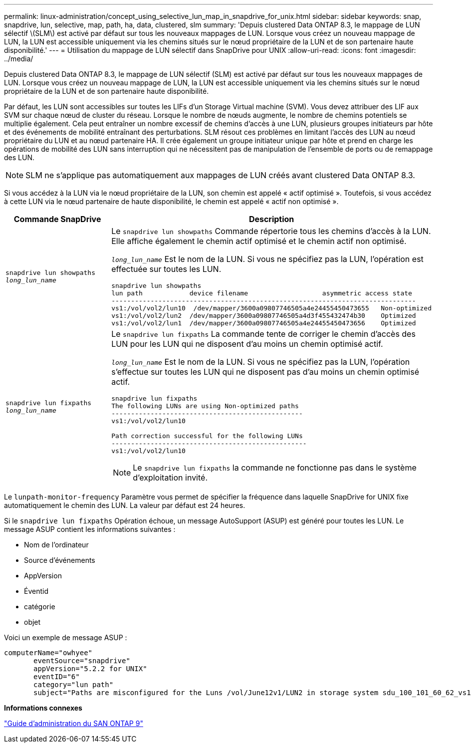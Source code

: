 ---
permalink: linux-administration/concept_using_selective_lun_map_in_snapdrive_for_unix.html 
sidebar: sidebar 
keywords: snap, snapdrive, lun, selective, map, path, ha, data, clustered, slm 
summary: 'Depuis clustered Data ONTAP 8.3, le mappage de LUN sélectif \(SLM\) est activé par défaut sur tous les nouveaux mappages de LUN. Lorsque vous créez un nouveau mappage de LUN, la LUN est accessible uniquement via les chemins situés sur le nœud propriétaire de la LUN et de son partenaire haute disponibilité.' 
---
= Utilisation du mappage de LUN sélectif dans SnapDrive pour UNIX
:allow-uri-read: 
:icons: font
:imagesdir: ../media/


[role="lead"]
Depuis clustered Data ONTAP 8.3, le mappage de LUN sélectif (SLM) est activé par défaut sur tous les nouveaux mappages de LUN. Lorsque vous créez un nouveau mappage de LUN, la LUN est accessible uniquement via les chemins situés sur le nœud propriétaire de la LUN et de son partenaire haute disponibilité.

Par défaut, les LUN sont accessibles sur toutes les LIFs d'un Storage Virtual machine (SVM). Vous devez attribuer des LIF aux SVM sur chaque nœud de cluster du réseau. Lorsque le nombre de nœuds augmente, le nombre de chemins potentiels se multiplie également. Cela peut entraîner un nombre excessif de chemins d'accès à une LUN, plusieurs groupes initiateurs par hôte et des événements de mobilité entraînant des perturbations. SLM résout ces problèmes en limitant l'accès des LUN au nœud propriétaire du LUN et au nœud partenaire HA. Il crée également un groupe initiateur unique par hôte et prend en charge les opérations de mobilité des LUN sans interruption qui ne nécessitent pas de manipulation de l'ensemble de ports ou de remappage des LUN.


NOTE: SLM ne s'applique pas automatiquement aux mappages de LUN créés avant clustered Data ONTAP 8.3.

Si vous accédez à la LUN via le nœud propriétaire de la LUN, son chemin est appelé « actif optimisé ». Toutefois, si vous accédez à cette LUN via le nœud partenaire de haute disponibilité, le chemin est appelé « actif non optimisé ».

|===
| Commande SnapDrive | Description 


 a| 
`snapdrive lun showpaths _long_lun_name_`
 a| 
Le `snapdrive lun showpaths` Commande répertorie tous les chemins d'accès à la LUN. Elle affiche également le chemin actif optimisé et le chemin actif non optimisé.

`_long_lun_name_` Est le nom de la LUN. Si vous ne spécifiez pas la LUN, l'opération est effectuée sur toutes les LUN.

[listing]
----
snapdrive lun showpaths
lun path            device filename                   asymmetric access state
------------------------------------------------------------------------------
vs1:/vol/vol2/lun10  /dev/mapper/3600a09807746505a4e24455450473655   Non-optimized
vs1:/vol/vol2/lun2  /dev/mapper/3600a09807746505a4d3f455432474b30    Optimized
vs1:/vol/vol2/lun1  /dev/mapper/3600a09807746505a4e24455450473656    Optimized
----


 a| 
`snapdrive lun fixpaths _long_lun_name_`
 a| 
Le `snapdrive lun fixpaths` La commande tente de corriger le chemin d'accès des LUN pour les LUN qui ne disposent d'au moins un chemin optimisé actif.

`_long_lun_name_` Est le nom de la LUN. Si vous ne spécifiez pas la LUN, l'opération s'effectue sur toutes les LUN qui ne disposent pas d'au moins un chemin optimisé actif.

[listing]
----
snapdrive lun fixpaths
The following LUNs are using Non-optimized paths
-------------------------------------------------
vs1:/vol/vol2/lun10

Path correction successful for the following LUNs
--------------------------------------------------
vs1:/vol/vol2/lun10
----

NOTE: Le `snapdrive lun fixpaths` la commande ne fonctionne pas dans le système d'exploitation invité.

|===
Le `lunpath-monitor-frequency` Paramètre vous permet de spécifier la fréquence dans laquelle SnapDrive for UNIX fixe automatiquement le chemin des LUN. La valeur par défaut est 24 heures.

Si le `snapdrive lun fixpaths` Opération échoue, un message AutoSupport (ASUP) est généré pour toutes les LUN. Le message ASUP contient les informations suivantes :

* Nom de l'ordinateur
* Source d'événements
* AppVersion
* Éventid
* catégorie
* objet


Voici un exemple de message ASUP :

[listing]
----
computerName="owhyee"
       eventSource="snapdrive"
       appVersion="5.2.2 for UNIX"
       eventID="6"
       category="lun path"
       subject="Paths are misconfigured for the Luns /vol/June12v1/LUN2 in storage system sdu_100_101_60_62_vs1 on owhyee host."
----
*Informations connexes*

http://docs.netapp.com/ontap-9/topic/com.netapp.doc.dot-cm-sanag/home.html["Guide d'administration du SAN ONTAP 9"]

